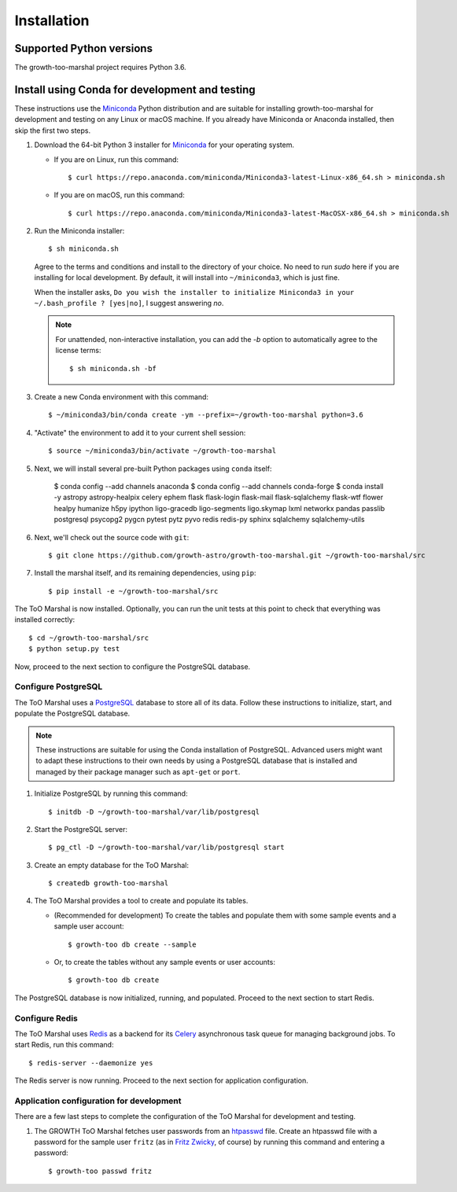 .. highlight:: shell-session

Installation
============

Supported Python versions
-------------------------

The growth-too-marshal project requires Python 3.6.

Install using Conda for development and testing
-----------------------------------------------

These instructions use the `Miniconda`_ Python distribution and are suitable
for installing growth-too-marshal for development and testing on any Linux or
macOS machine. If you already have Miniconda or Anaconda installed, then skip
the first two steps.

1.  Download the 64-bit Python 3 installer for `Miniconda`_ for your operating
    system.

    *   If you are on Linux, run this command::

            $ curl https://repo.anaconda.com/miniconda/Miniconda3-latest-Linux-x86_64.sh > miniconda.sh

    *   If you are on macOS, run this command::

            $ curl https://repo.anaconda.com/miniconda/Miniconda3-latest-MacOSX-x86_64.sh > miniconda.sh

2.  Run the Miniconda installer::

        $ sh miniconda.sh

    Agree to the terms and conditions and install to the directory of your
    choice. No need to run `sudo` here if you are installing for local
    development. By default, it will install into ``~/miniconda3``, which is
    just fine.

    When the installer asks, ``Do you wish the installer to initialize
    Miniconda3 in your ~/.bash_profile ? [yes|no]``, I suggest answering
    `no`.

    ..  note::

        For unattended, non-interactive installation, you can add the `-b`
        option to automatically agree to the license terms::

            $ sh miniconda.sh -bf

3.  Create a new Conda environment with this command::

        $ ~/miniconda3/bin/conda create -ym --prefix=~/growth-too-marshal python=3.6

4.  "Activate" the environment to add it to your current shell session::

        $ source ~/miniconda3/bin/activate ~/growth-too-marshal

5.  Next, we will install several pre-built Python packages using ``conda``
    itself:

        $ conda config --add channels anaconda
        $ conda config --add channels conda-forge
        $ conda install -y astropy astropy-healpix celery ephem flask flask-login flask-mail flask-sqlalchemy flask-wtf flower healpy humanize h5py ipython ligo-gracedb ligo-segments ligo.skymap lxml networkx pandas passlib postgresql psycopg2 pygcn pytest pytz pyvo redis redis-py sphinx sqlalchemy sqlalchemy-utils

6.  Next, we'll check out the source code with ``git``::

        $ git clone https://github.com/growth-astro/growth-too-marshal.git ~/growth-too-marshal/src

7.  Install the marshal itself, and its remaining dependencies, using ``pip``::

        $ pip install -e ~/growth-too-marshal/src

The ToO Marshal is now installed. Optionally, you can run the unit tests at
this point to check that everything was installed correctly::

    $ cd ~/growth-too-marshal/src
    $ python setup.py test

Now, proceed to the next section to configure the PostgreSQL database.

Configure PostgreSQL
~~~~~~~~~~~~~~~~~~~~

The ToO Marshal uses a `PostgreSQL`_ database to store all of its data. Follow
these instructions to initialize, start, and populate the PostgreSQL database.

..  note::

    These instructions are suitable for using the Conda installation of
    PostgreSQL. Advanced users might want to adapt these instructions to their
    own needs by using a PostgreSQL database that is installed and managed by
    their package manager such as ``apt-get`` or ``port``.

1.  Initialize PostgreSQL by running this command::

    $ initdb -D ~/growth-too-marshal/var/lib/postgresql

2.  Start the PostgreSQL server::

    $ pg_ctl -D ~/growth-too-marshal/var/lib/postgresql start

3.  Create an empty database for the ToO Marshal::

    $ createdb growth-too-marshal

4.  The ToO Marshal provides a tool to create and populate its tables.

    *   (Recommended for development) To create the tables and populate them
        with some sample events and a sample user account::

        $ growth-too db create --sample

    *   Or, to create the tables without any sample events or user accounts::

        $ growth-too db create

The PostgreSQL database is now initialized, running, and populated. Proceed to
the next section to start Redis.

Configure Redis
~~~~~~~~~~~~~~~

The ToO Marshal uses `Redis`_ as a backend for its `Celery`_ asynchronous task
queue for managing background jobs. To start Redis, run this command::

    $ redis-server --daemonize yes

The Redis server is now running. Proceed to the next section for application
configuration.

Application configuration for development
~~~~~~~~~~~~~~~~~~~~~~~~~~~~~~~~~~~~~~~~~

There are a few last steps to complete the configuration of the ToO Marshal for
development and testing.

1.  The GROWTH ToO Marshal fetches user passwords from an `htpasswd`_ file.
    Create an htpasswd file with a password for the sample user ``fritz`` (as
    in `Fritz Zwicky`_, of course) by running this command and entering a
    password::

        $ growth-too passwd fritz

.. _`requirements.txt`: https://github.com/growth-astro/growth-too-marshal/blob/master/requirements.txt
.. _`pip`: https://pip.pypa.io/en/stable/
.. _`Miniconda`: https://docs.conda.io/en/latest/miniconda.html
.. _`PostgreSQL`: https://www.postgresql.org
.. _`Redis`: https://redis.io
.. _`Celery`: http://www.celeryproject.org
.. _`htpasswd`: https://httpd.apache.org/docs/2.4/programs/htpasswd.html
.. _`Fritz Zwicky`: https://en.wikipedia.org/wiki/Fritz_Zwicky
